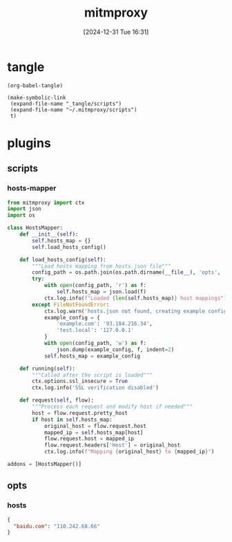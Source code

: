 #+title:      mitmproxy
#+date:       [2024-12-31 Tue 16:31]
#+filetags:   :network:
#+identifier: 20241231T163129

* tangle
#+begin_src elisp
(org-babel-tangle)

(make-symbolic-link
 (expand-file-name "_tangle/scripts")
 (expand-file-name "~/.mitmproxy/scripts")
 t)
#+end_src

* plugins

** scripts
:PROPERTIES:
:tangle-dir: _tangle/scripts
:END:

*** hosts-mapper
#+begin_src python :tangle (zr-org-by-tangle-dir "hosts-mapper.py") :mkdirp t
from mitmproxy import ctx
import json
import os

class HostsMapper:
    def __init__(self):
        self.hosts_map = {}
        self.load_hosts_config()

    def load_hosts_config(self):
        """Load hosts mapping from hosts.json file"""
        config_path = os.path.join(os.path.dirname(__file__), 'opts', 'hosts.json')
        try:
            with open(config_path, 'r') as f:
                self.hosts_map = json.load(f)
            ctx.log.info(f"Loaded {len(self.hosts_map)} host mappings")
        except FileNotFoundError:
            ctx.log.warn('hosts.json not found, creating example config')
            example_config = {
                'example.com': '93.184.216.34',
                'test.local': '127.0.0.1'
            }
            with open(config_path, 'w') as f:
                json.dump(example_config, f, indent=2)
            self.hosts_map = example_config

    def running(self):
        """Called after the script is loaded"""
        ctx.options.ssl_insecure = True
        ctx.log.info('SSL verification disabled')

    def request(self, flow):
        """Process each request and modify host if needed"""
        host = flow.request.pretty_host
        if host in self.hosts_map:
            original_host = flow.request.host
            mapped_ip = self.hosts_map[host]
            flow.request.host = mapped_ip
            flow.request.headers['Host'] = original_host
            ctx.log.info(f"Mapping {original_host} to {mapped_ip}")

addons = [HostsMapper()]
#+end_src

** opts 
:PROPERTIES:
:tangle-dir: _tangle/scripts/opts
:END:

*** hosts
#+begin_src json :tangle (zr-org-by-tangle-dir "hosts.json") :mkdirp t
{
  "baidu.com": "110.242.68.66"
}
#+end_src

